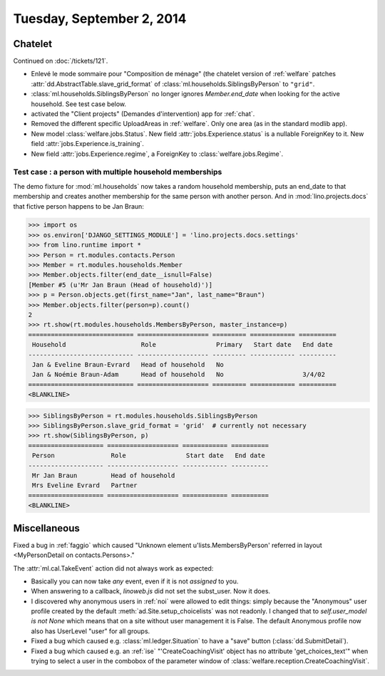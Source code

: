 ==========================
Tuesday, September 2, 2014
==========================

Chatelet
========

Continued on :doc:`/tickets/121`.

- Enlevé le mode sommaire pour "Composition de ménage" (the chatelet
  version of :ref:`welfare` patches
  :attr:`dd.AbstractTable.slave_grid_format` of
  :class:`ml.households.SiblingsByPerson` to ``"grid"``.

- :class:`ml.households.SiblingsByPerson` no longer ignores
  `Member.end_date` when looking for the active household. See test
  case below.

- activated the "Client projects" (Demandes d'intervention) app for
  :ref:`chat`.

- Removed the different specific UploadAreas in :ref:`welfare`. Only
  one area (as in the standard modlib app).

- New model :class:`welfare.jobs.Status`. New field
  :attr:`jobs.Experience.status` is a nullable ForeignKey to it.  New
  field :attr:`jobs.Experience.is_training`.  

- New field :attr:`jobs.Experience.regime`, a ForeignKey to
  :class:`welfare.jobs.Regime`.


Test case : a person with multiple household memberships
--------------------------------------------------------

The demo fixture for :mod:`ml.households` now takes a random household
membership, puts an end_date to that membership and creates another
membership for the same person with another person.  And in
:mod:`lino.projects.docs` that fictive person happens to be Jan Braun:


>>> import os
>>> os.environ['DJANGO_SETTINGS_MODULE'] = 'lino.projects.docs.settings' 
>>> from lino.runtime import *
>>> Person = rt.modules.contacts.Person
>>> Member = rt.modules.households.Member
>>> Member.objects.filter(end_date__isnull=False)
[Member #5 (u'Mr Jan Braun (Head of household)')]
>>> p = Person.objects.get(first_name="Jan", last_name="Braun")
>>> Member.objects.filter(person=p).count()
2
>>> rt.show(rt.modules.households.MembersByPerson, master_instance=p)
============================ =================== ========= ============ ==========
 Household                    Role                Primary   Start date   End date
---------------------------- ------------------- --------- ------------ ----------
 Jan & Eveline Braun-Evrard   Head of household   No
 Jan & Noémie Braun-Adam      Head of household   No                     3/4/02
============================ =================== ========= ============ ==========
<BLANKLINE>

>>> SiblingsByPerson = rt.modules.households.SiblingsByPerson
>>> SiblingsByPerson.slave_grid_format = 'grid'  # currently not necessary
>>> rt.show(SiblingsByPerson, p)
==================== =================== ============ ==========
 Person               Role                Start date   End date
-------------------- ------------------- ------------ ----------
 Mr Jan Braun         Head of household
 Mrs Eveline Evrard   Partner
==================== =================== ============ ==========
<BLANKLINE>



Miscellaneous
=============

Fixed a bug in :ref:`faggio` which caused "Unknown element
u'lists.MembersByPerson' referred in layout <MyPersonDetail on
contacts.Persons>."


The :attr:`ml.cal.TakeEvent` action did not always work as
expected:

- Basically you can now take *any* event, even if it is not *assigned*
  to you.

- When answering to a callback, `linoweb.js` did not set the
  subst_user. Now it does.

- I discovered why anonymous users in :ref:`noi` were allowed to edit
  things: simply because the "Anonymous" user profile created by the
  default :meth:`ad.Site.setup_choicelists` was not readonly. I
  changed that to `self.user_model is not None` which means that on a
  site without user management it is False.  The default Anonymous
  profile now also has UserLevel "user" for all groups.

- Fixed a bug which caused e.g. :class:`ml.ledger.Situation` to have a
  "save" button (:class:`dd.SubmitDetail`).

- Fixed a bug which caused e.g. an :ref:`ise` "'CreateCoachingVisit'
  object has no attribute 'get_choices_text'" when trying to select a
  user in the combobox of the parameter window of
  :class:`welfare.reception.CreateCoachingVisit`.
